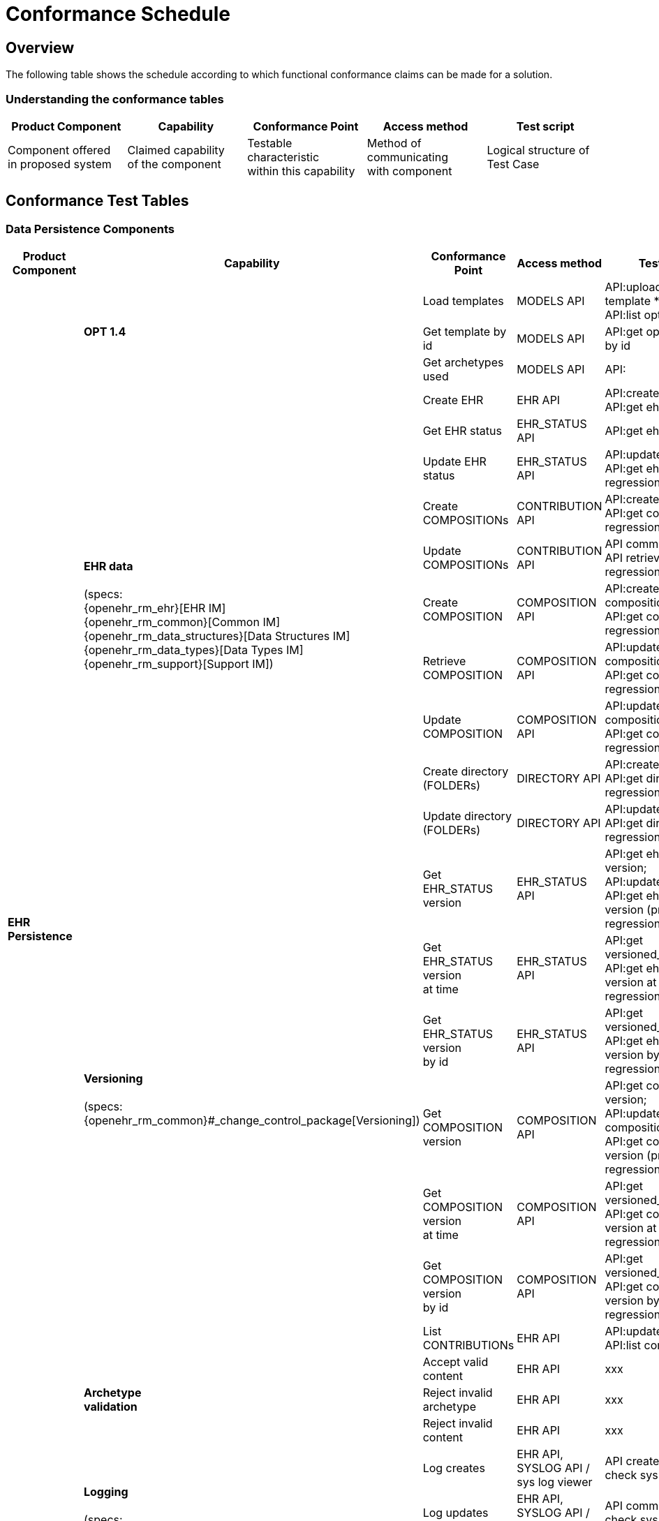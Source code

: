 = Conformance Schedule

== Overview

The following table shows the schedule according to which functional conformance claims can be made for a solution.

=== Understanding the conformance tables

[cols="2,2,2,2,2", options="header"]
|===
|Product Component
                |Capability             |Conformance Point          |Access method             |Test script
                
|Component offered +
 in proposed system
                |Claimed capability +
                 of the component       |Testable characteristic +
                                         within this capability     |Method of communicating +
                                                                     with component             |Logical structure of +
                                                                                                 Test Case
|===


== Conformance Test Tables

=== Data Persistence Components

[cols="2,2,2,2,2", options="header"]
|===
|Product Component
                |Capability         |Conformance Point      |Access method             |Test script

.26+|*EHR +
    Persistence*
             .3+|*OPT 1.4*          |Load templates         |MODELS API                 |API:upload opt14 template * N; +
                                                                                         API:list opt14 templates
                                    |Get template by id     |MODELS API                 |API:get opt14 template by id

                                    |Get archetypes used    |MODELS API                 |API:

            .10+|*EHR data*  +
                 +
                 (specs: +
                 {openehr_rm_ehr}[EHR IM] +
                 {openehr_rm_common}[Common IM] +
                 {openehr_rm_data_structures}[Data Structures IM] +
                 {openehr_rm_data_types}[Data Types IM] +
                 {openehr_rm_support}[Support IM])
                                    |Create EHR             |EHR API                    |API:create ehr; +
                                                                                         API:get ehr

                                    |Get EHR status         |EHR_STATUS API             |API:get ehr_status

                                    |Update EHR status      |EHR_STATUS API             |API:update ehr_status; +
                                                                                         API:get ehr_status; +
                                                                                         regression diff
                                     
                                    |Create COMPOSITIONs    |CONTRIBUTION API           |API:create contribution; +
                                                                                         API:get contribution; +
                                                                                         regression diff

                                    |Update COMPOSITIONs    |CONTRIBUTION API           |API commit call; +
                                                                                         API retrieve call; +
                                                                                         regression diff
                                    |Create + 
                                     COMPOSITION            |COMPOSITION API            |API:create composition; +
                                                                                         API:get composition; +
                                                                                         regression diff
                                    |Retrieve + 
                                     COMPOSITION            |COMPOSITION API            |API:update composition; +
                                                                                         API:get composition; +
                                                                                         regression diff
                                    |Update + 
                                     COMPOSITION            |COMPOSITION API            |API:update composition; +
                                                                                         API:get composition; +
                                                                                         regression diff
                                    |Create directory +
                                     (FOLDERs)              |DIRECTORY API              |API:create directory; +
                                                                                         API:get directory; +
                                                                                         regression diff
                                    |Update directory +
                                     (FOLDERs)              |DIRECTORY API              |API:update directory; +
                                                                                         API:get directory; +
                                                                                         regression diff

             .7+|*Versioning* +
                 +
                 (specs: +
                 {openehr_rm_common}#_change_control_package[Versioning])
                                    |Get EHR_STATUS version |EHR_STATUS API             |API:get ehr_status version; +
                                                                                         API:update ehr_status; +
                                                                                         API:get ehr_status version (prev); +
                                                                                         regression diff
                                                                                         
                                    |Get EHR_STATUS version +
                                     at time                |EHR_STATUS API             |API:get versioned_ehr_status; +
                                                                                         API:get ehr_status version at time; +
                                                                                         regression diff

                                    |Get EHR_STATUS version +
                                     by id                  |EHR_STATUS API             |API:get versioned_ehr_status; +
                                                                                         API:get ehr_status version by uid; +
                                                                                         regression diff

                                    |Get COMPOSITION version|COMPOSITION API            |API:get composition version; +
                                                                                         API:update composition; +
                                                                                         API:get composition version (prev); +
                                                                                         regression diff

                                    |Get COMPOSITION version +
                                     at time                |COMPOSITION API            |API:get versioned_composition; +
                                                                                         API:get composition version at time; +
                                                                                         regression diff

                                    |Get COMPOSITION version +
                                     by id                  |COMPOSITION API            |API:get versioned_composition; +
                                                                                         API:get composition version by uid; +
                                                                                         regression diff

                                    |List CONTRIBUTIONs     |EHR API                    |API:update xxx * N; +
                                                                                         API:list contributions

             .3+|*Archetype +
                 validation*        |Accept valid content   |EHR API                    |xxx
                                    |Reject invalid archetype |EHR API                  |xxx
                                    |Reject invalid content |EHR API                    |xxx

             .3+|*Logging* +
                 +
                 (specs: +
                 openEHR IHE ATNA Profile)
                                    |Log creates            |EHR API, +
                                                             SYSLOG API / +
                                                             sys log viewer             |API create call; +
                                                                                         check sys log
                                    |Log updates            |EHR API, +
                                                             SYSLOG API / +
                                                             sys log viewer             |API commit call; +
                                                                                         check sys log
                                    |Log reads              |EHR API, +
                                                             SYSLOG API / +
                                                             sys log viewer             |API retrieve call; +
                                                                                         check sys log
                                            
.11+|*Demographic +
 Persistence*
             .4+|*Demographic data*  +
                 +
                 (specs: +
                 {openehr_rm_demographic}[Demographic IM] +
                 {openehr_rm_common}[Common IM] +
                 {openehr_rm_data_structures}[Data Structures IM] +
                 {openehr_rm_data_types}[Data Types IM] +
                 {openehr_rm_support}[Support IM])
                                    |Create Party           |Demographic API            |xxx
                                    |Update PARTY           |Demographic API            |xxx
                                    |Retrieve PARTY         |Demographic API            |xxx
                                    |Create/Retrieve +
                                     PARTY group            |Demographic API            |xxx

                |*Versioning* +
                 +
                 (specs: +
                 {openehr_rm_common}#_change_control_package[Versioning])
                                    |Contribution commit    |Demographic API or +
                                                             generic viewer             |xxx

             .3+|*Archetype +
                 validation*        |Accept valid content   |Demographic API            |API create call; +
                                                                                         check sys log
                                    |Reject invalid +
                                    archetype               |Demographic API            |API create call; +
                                                                                         check sys log

                                    |Reject invalid content |Demographic API            |API create call; +
                                                                                         check sys log
             .3+|*Logging*  +
                 +
                 (specs: +
                 openEHR IHE ATNA Profile)
                                    |Log creates            |Demographic API, +
                                                             SYSLOG API / +
                                                             sys log viewer             |API create call; +
                                                                                         check sys log
                                    |Log updates            |Demographic API, +
                                                             SYSLOG API / +
                                                             sys log viewer             |API commit call; +
                                                                                         check sys log
                                    |Log reads              |Demographic API, +
                                                             SYSLOG API / +
                                                             sys log viewer             |API retrieve call; +
                                                                                         check sys log

|===

[.tbd]
TODO: In theory we could include Integration Entries ({openehr_rm_integration}[Integration IM]), but I don't think anyone uses them. I suspect that spec should be retired.

=== Integration Components

[cols="2,2,2,2,2", options="header"]
|===
|Product Component
                |Capability             |Conformance Point      |Access method             |Test script
                
.6+|*Messaging* 
             .5+|*EHR Extract* +
                 +
                 (specs: +
                 {openehr_rm_ehr_extract}[EHR Extract IM] +
                 {openehr_rm_ehr}[EHR IM] +
                 {openehr_rm_demographic}[Demographic IM] +
                 {openehr_rm_common}[Common IM] +
                 {openehr_rm_data_structures}[Data Structures IM] +
                 {openehr_rm_data_types}[Data Types IM] +
                 {openehr_rm_support}[Support IM])
                                        |Export openEHR Extract +
                                         1 patient              |EHR_EXTRACT API           |???
                                        |Export openEHR Extract +
                                         w/ versions            |EHR_EXTRACT API           |???
                                        |Export openEHR Extract +
                                         multiple patients      |EHR_EXTRACT API           |???
                                        |Export generic Extract +
                                         1 patient              |EHR_EXTRACT API           |???
                                        |Export whole +
                                         patient record         |EHR_EXTRACT API           |???
                 
                |*Template Data +
                 Schema (TDS)*          |TDD commit             |TDD API                    |???
                 
|===


=== Other Components

[cols="2,2,2,2,2", options="header"]
|===
|Product Component
                |Capability         |Conformance +
                                     point                  |Access Method          |Test Script

.5+|*Querying* +
 +
 (specs: +
 {openehr_query_aql}[AQL specification])
                |*AQL basic*        |Patient-centric        |AQL API                |Commit content; +
                                                                                     execute queries +
                                                                                     regression.
                                                                                     
             .2+|*AQL advanced*     |Patient-centric        |AQL API                |Commit content; +
                                                                                     execute queries +
                                                                                     regression.
                                                                                     
                                    |Population query       |AQL API                |Commit content; +
                                                                                     execute queries +
                                                                                     regression.
             .2+|*AQL + + 
                 terminology*       |Patient-centric        |AQL API                |Commit content; +
                                                                                     execute queries +
                                                                                     regression.
                                                                                     
                                    |Population query       |AQL API                |Commit content; +
                                                                                     execute queries +
                                                                                     regression.
                                                                                     
.6+|*CDR*       |*List transations* |List CONTRIBUTIONs +
                                     since time             |CDR API                |API:
             .2+|*transaction +
                 statistics*        |Get CONTRIBUTION +
                                     count since time       |CDR API                |API:

                                    |Get COMPOSITIONs +
                                     add/mod/del +
                                     since time             |CDR API                |API:

                |*Bulk EHR Export*  |Export all EHRs        |CDR API                |API commit calls; + 
                                                                                     API dump call; +
                                                                                     file test / diff
                                                                                     
                |*Bulk EHR Load*    |Load complete file     |CDR API                |API load call; +
                                                                                     API retrieve calls
                |*Archive EHRs*     |Archive EHRs by +
                                     identifier             |CDR API                |API archive call; +
                                                                                     review archive;
                                                                                     confirm status on +
                                                                                     archived EHRs
|===

=== APIs

[cols="2,2,2,2,2", options="header"]
|===
|Product Component
                |Capability             |Conformance +
                                         point                  |Access Method          |Test Script
                
.10+|*APIs*     |*MODELS REST API*      |???                    |MODELS API             |xxx
                |*EHR REST API*         |???                    |EHR API                |Exercise all functions +
                                                                                         & arguments
                |*EHR_STATUS +
                 REST API*              |???                    |EHR_STATUS API         |Exercise all functions +
                                                                                         & arguments
                |*CONTRIBUTION +
                 REST API*              |???                    |CONTRIBUTION API       |Exercise all functions +
                                                                                         & arguments
                |*COMPOSITION +
                 REST API*              |???                    |COMPOSITION API        |Exercise all functions +
                                                                                         & arguments
                |*DIRECTORY +
                 REST API*              |???                    |DIRECTORY API          |Exercise all functions +
                                                                                         & arguments
                |*QUERY REST API*       |???                    |QUERY API              |Exercise all functions +
                                                                                         & arguments
                |*CDS REST API*         |???                    |CDS API                |Exercise functions +
                                                                                         & arguments
                |*CDR REST API*         |???                    |CDR API                |Exercise functions +
                                                                                         & arguments
                |*TDD REST API*         |???                    |TDD API                |Exercise functions +
                                                                                         & arguments
|===

=== Non-Functional Characteristics

[cols="2,2,2,2,2", options="header"]
|===
|Product Attribute
                |Capability         |Conformance +
                                     point                  |Access Method          |Test Script

.3+|*Security & +
 Privacy*
                |*Signing*  +
                 +
                 (specs: +
                 {openehr_rm_common}#_digital_signature[Digital Signature])
                                    |???                    |xxx API                |Commit/Retrieve +
                                                                                     data regression
                |*Anonymous EHRs*  +
                 +
                 (specs: +
                 {openehr_overview}#_overview_4[EHR/Demographic separation])
                                    |???                    |EHR API                |Commit/query
                |*Info Consent*  +
                 +
                 (specs: +
                 ???)
                                    |???                    |xxx API                |Commit/Retrieve +
                                                                                     data regression
|===

=== Tools

Tools supplied with an openEHR EHR solution should include:

* generic EHR viewer - a generic web portal for viewing EHR data in generic form.

